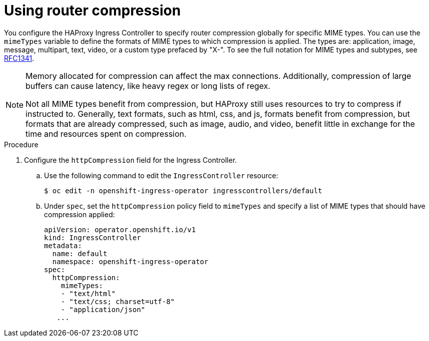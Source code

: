 // Module included in the following assemblies:
//
// * networking/ingress_operator.adoc

:_mod-docs-content-type: PROCEDURE
[id="nw-configuring-router-compression_{context}"]
= Using router compression

You configure the HAProxy Ingress Controller to specify router compression globally for specific MIME types. You can use the `mimeTypes` variable to define the formats of MIME types to which compression is applied. The types are: application, image, message, multipart, text, video, or a custom type prefaced by "X-". To see the full notation for MIME types and subtypes, see link:https://datatracker.ietf.org/doc/html/rfc1341#page-7[RFC1341].

[NOTE]
====
Memory allocated for compression can affect the max connections. Additionally, compression of large buffers can cause latency, like heavy regex or long lists of regex.

Not all MIME types benefit from compression, but HAProxy still uses resources to try to compress if instructed to.  Generally, text formats, such as html, css, and js, formats benefit from compression, but formats that are already compressed, such as image, audio, and video, benefit little in exchange for the time and resources spent on compression.
====

.Procedure

. Configure the `httpCompression` field for the Ingress Controller.
.. Use the following command to edit the `IngressController` resource:
+
[source,terminal]
----
$ oc edit -n openshift-ingress-operator ingresscontrollers/default
----
+
.. Under `spec`, set the `httpCompression` policy field to `mimeTypes` and specify a list of MIME types that should have compression applied:
+
[source,yaml]
----
apiVersion: operator.openshift.io/v1
kind: IngressController
metadata:
  name: default
  namespace: openshift-ingress-operator
spec:
  httpCompression:
    mimeTypes:
    - "text/html"
    - "text/css; charset=utf-8"
    - "application/json"
   ...
----
